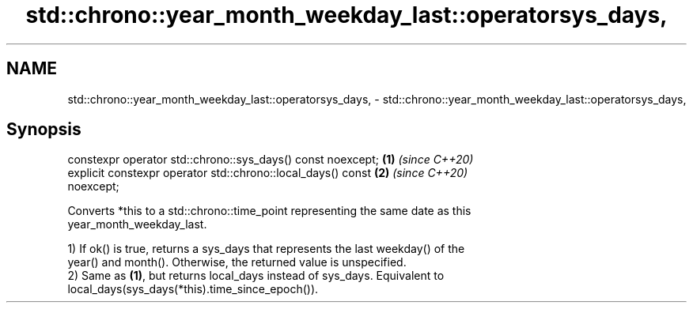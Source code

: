 .TH std::chrono::year_month_weekday_last::operatorsys_days, 3 "2019.03.28" "http://cppreference.com" "C++ Standard Libary"
.SH NAME
std::chrono::year_month_weekday_last::operatorsys_days, \- std::chrono::year_month_weekday_last::operatorsys_days,

.SH Synopsis

   constexpr operator std::chrono::sys_days() const noexcept;         \fB(1)\fP \fI(since C++20)\fP
   explicit constexpr operator std::chrono::local_days() const        \fB(2)\fP \fI(since C++20)\fP
   noexcept;

   Converts *this to a std::chrono::time_point representing the same date as this
   year_month_weekday_last.

   1) If ok() is true, returns a sys_days that represents the last weekday() of the
   year() and month(). Otherwise, the returned value is unspecified.
   2) Same as \fB(1)\fP, but returns local_days instead of sys_days. Equivalent to
   local_days(sys_days(*this).time_since_epoch()).
